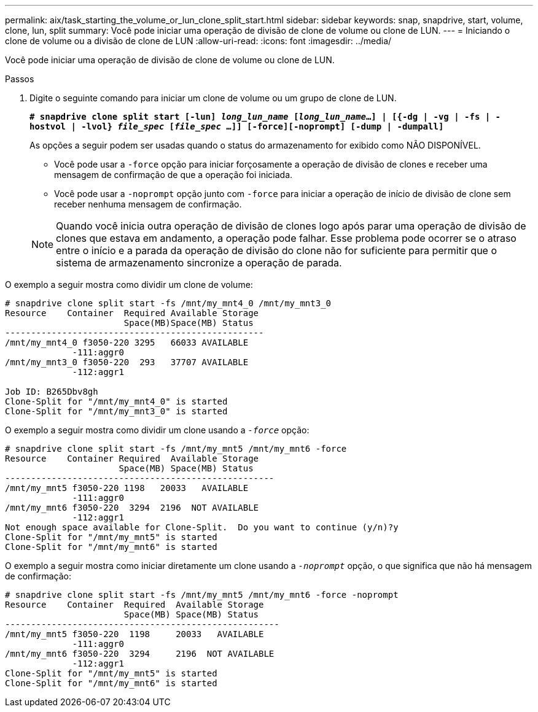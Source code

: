 ---
permalink: aix/task_starting_the_volume_or_lun_clone_split_start.html 
sidebar: sidebar 
keywords: snap, snapdrive, start, volume, clone, lun, split 
summary: Você pode iniciar uma operação de divisão de clone de volume ou clone de LUN. 
---
= Iniciando o clone de volume ou a divisão de clone de LUN
:allow-uri-read: 
:icons: font
:imagesdir: ../media/


[role="lead"]
Você pode iniciar uma operação de divisão de clone de volume ou clone de LUN.

.Passos
. Digite o seguinte comando para iniciar um clone de volume ou um grupo de clone de LUN.
+
`*# snapdrive clone split start [-lun] _long_lun_name_ [_long_lun_name_...] | [{-dg | -vg | -fs | -hostvol | -lvol} _file_spec_ [_file_spec_ ...]] [-force][-noprompt] [-dump | -dumpall]*`

+
As opções a seguir podem ser usadas quando o status do armazenamento for exibido como NÃO DISPONÍVEL.

+
** Você pode usar a `-force` opção para iniciar forçosamente a operação de divisão de clones e receber uma mensagem de confirmação de que a operação foi iniciada.
** Você pode usar a `-noprompt` opção junto com `-force` para iniciar a operação de início de divisão de clone sem receber nenhuma mensagem de confirmação.


+

NOTE: Quando você inicia outra operação de divisão de clones logo após parar uma operação de divisão de clones que estava em andamento, a operação pode falhar. Esse problema pode ocorrer se o atraso entre o início e a parada da operação de divisão do clone não for suficiente para permitir que o sistema de armazenamento sincronize a operação de parada.



O exemplo a seguir mostra como dividir um clone de volume:

[listing]
----
# snapdrive clone split start -fs /mnt/my_mnt4_0 /mnt/my_mnt3_0
Resource    Container  Required Available Storage
                       Space(MB)Space(MB) Status
--------------------------------------------------
/mnt/my_mnt4_0 f3050-220 3295   66033 AVAILABLE
             -111:aggr0
/mnt/my_mnt3_0 f3050-220  293   37707 AVAILABLE
             -112:aggr1

Job ID: B265Dbv8gh
Clone-Split for "/mnt/my_mnt4_0" is started
Clone-Split for "/mnt/my_mnt3_0" is started
----
O exemplo a seguir mostra como dividir um clone usando a `_-force_` opção:

[listing]
----
# snapdrive clone split start -fs /mnt/my_mnt5 /mnt/my_mnt6 -force
Resource    Container Required  Available Storage
                      Space(MB) Space(MB) Status
----------------------------------------------------
/mnt/my_mnt5 f3050-220 1198   20033   AVAILABLE
             -111:aggr0
/mnt/my_mnt6 f3050-220  3294  2196  NOT AVAILABLE
             -112:aggr1
Not enough space available for Clone-Split.  Do you want to continue (y/n)?y
Clone-Split for "/mnt/my_mnt5" is started
Clone-Split for "/mnt/my_mnt6" is started
----
O exemplo a seguir mostra como iniciar diretamente um clone usando a `_-noprompt_` opção, o que significa que não há mensagem de confirmação:

[listing]
----
# snapdrive clone split start -fs /mnt/my_mnt5 /mnt/my_mnt6 -force -noprompt
Resource    Container  Required  Available Storage
                       Space(MB) Space(MB) Status
-----------------------------------------------------
/mnt/my_mnt5 f3050-220  1198     20033   AVAILABLE
             -111:aggr0
/mnt/my_mnt6 f3050-220  3294     2196  NOT AVAILABLE
             -112:aggr1
Clone-Split for "/mnt/my_mnt5" is started
Clone-Split for "/mnt/my_mnt6" is started
----